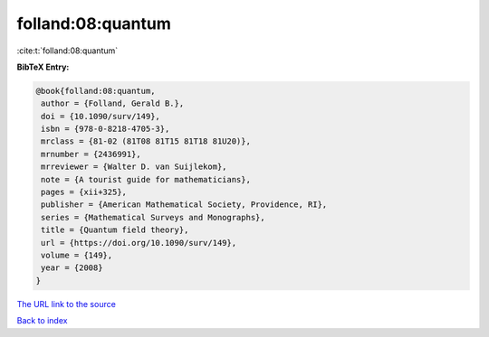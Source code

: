 folland:08:quantum
==================

:cite:t:`folland:08:quantum`

**BibTeX Entry:**

.. code-block:: bibtex

   @book{folland:08:quantum,
    author = {Folland, Gerald B.},
    doi = {10.1090/surv/149},
    isbn = {978-0-8218-4705-3},
    mrclass = {81-02 (81T08 81T15 81T18 81U20)},
    mrnumber = {2436991},
    mrreviewer = {Walter D. van Suijlekom},
    note = {A tourist guide for mathematicians},
    pages = {xii+325},
    publisher = {American Mathematical Society, Providence, RI},
    series = {Mathematical Surveys and Monographs},
    title = {Quantum field theory},
    url = {https://doi.org/10.1090/surv/149},
    volume = {149},
    year = {2008}
   }

`The URL link to the source <ttps://doi.org/10.1090/surv/149}>`__


`Back to index <../By-Cite-Keys.html>`__
